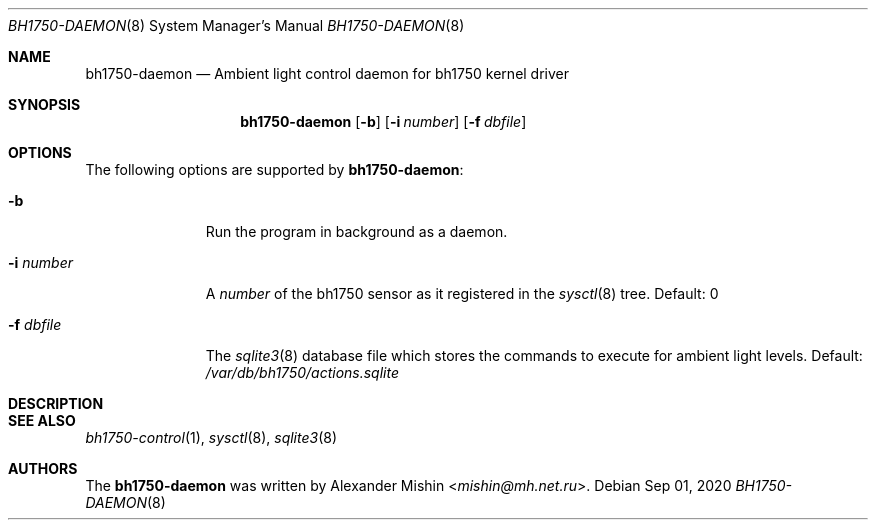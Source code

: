 .\"-
.\"Copyright (c) 2020, Alexander Mishin
.\"All rights reserved.
.\"
.\"Redistribution and use in source and binary forms, with or without
.\"modification, are permitted provided that the following conditions are met:
.\"
.\"* Redistributions of source code must retain the above copyright notice, this
.\"  list of conditions and the following disclaimer.
.\"
.\"* Redistributions in binary form must reproduce the above copyright notice,
.\"  this list of conditions and the following disclaimer in the documentation
.\"  and/or other materials provided with the distribution.
.\"
.\"THIS SOFTWARE IS PROVIDED BY THE COPYRIGHT HOLDERS AND CONTRIBUTORS "AS IS"
.\"AND ANY EXPRESS OR IMPLIED WARRANTIES, INCLUDING, BUT NOT LIMITED TO, THE
.\"IMPLIED WARRANTIES OF MERCHANTABILITY AND FITNESS FOR A PARTICULAR PURPOSE ARE
.\"DISCLAIMED. IN NO EVENT SHALL THE COPYRIGHT HOLDER OR CONTRIBUTORS BE LIABLE
.\"FOR ANY DIRECT, INDIRECT, INCIDENTAL, SPECIAL, EXEMPLARY, OR CONSEQUENTIAL
.\"DAMAGES (INCLUDING, BUT NOT LIMITED TO, PROCUREMENT OF SUBSTITUTE GOODS OR
.\"SERVICES; LOSS OF USE, DATA, OR PROFITS; OR BUSINESS INTERRUPTION) HOWEVER
.\"CAUSED AND ON ANY THEORY OF LIABILITY, WHETHER IN CONTRACT, STRICT LIABILITY,
.\"OR TORT (INCLUDING NEGLIGENCE OR OTHERWISE) ARISING IN ANY WAY OUT OF THE USE
.\"OF THIS SOFTWARE, EVEN IF ADVISED OF THE POSSIBILITY OF SUCH DAMAGE.
.Dd Sep 01, 2020
.Dt BH1750-DAEMON 8
.Os
.Sh NAME
.Nm bh1750-daemon
.Nd Ambient light control daemon for bh1750 kernel driver
.Sh SYNOPSIS
.Nm
.Op Fl b
.Op Fl i Ar number
.Op Fl f Ar dbfile
.Sh OPTIONS
The following options are supported by
.Nm :
.Bl -tag -width automatic
.It Fl b
Run the program in background as a daemon.
.It Fl i Ar number
A
.Ar number
of the bh1750 sensor as it registered in the
.Xr sysctl 8
tree. Default: 0
.It Fl f Ar dbfile
The
.Xr sqlite3 8
database file which stores the commands to execute for ambient light
levels. Default:
.Pa /var/db/bh1750/actions.sqlite
.Sh DESCRIPTION
.Sh SEE ALSO
.Xr bh1750-control 1 ,
.Xr sysctl 8 ,
.Xr sqlite3 8
.Sh AUTHORS
The
.Nm
was written by
.An Alexander Mishin Aq Mt mishin@mh.net.ru .
